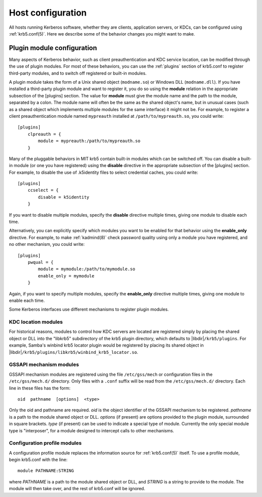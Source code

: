 Host configuration
==================

All hosts running Kerberos software, whether they are clients,
application servers, or KDCs, can be configured using
:ref:`krb5.conf(5)`.  Here we describe some of the behavior changes
you might want to make.


.. _plugin_config:

Plugin module configuration
---------------------------

Many aspects of Kerberos behavior, such as client preauthentication
and KDC service location, can be modified through the use of plugin
modules.  For most of these behaviors, you can use the :ref:`plugins`
section of krb5.conf to register third-party modules, and to switch
off registered or built-in modules.

A plugin module takes the form of a Unix shared object
(``modname.so``) or Windows DLL (``modname.dll``).  If you have
installed a third-party plugin module and want to register it, you do
so using the **module** relation in the appropriate subsection of the
[plugins] section.  The value for **module** must give the module name
and the path to the module, separated by a colon.  The module name
will often be the same as the shared object's name, but in unusual
cases (such as a shared object which implements multiple modules for
the same interface) it might not be.  For example, to register a
client preauthentication module named ``mypreauth`` installed at
``/path/to/mypreauth.so``, you could write::

    [plugins]
        clpreauth = {
            module = mypreauth:/path/to/mypreauth.so
        }

Many of the pluggable behaviors in MIT krb5 contain built-in modules
which can be switched off.  You can disable a built-in module (or one
you have registered) using the **disable** directive in the
appropriate subsection of the [plugins] section.  For example, to
disable the use of .k5identity files to select credential caches, you
could write::

    [plugins]
        ccselect = {
            disable = k5identity
        }

If you want to disable multiple modules, specify the **disable**
directive multiple times, giving one module to disable each time.

Alternatively, you can explicitly specify which modules you want to be
enabled for that behavior using the **enable_only** directive.  For
example, to make :ref:`kadmind(8)` check password quality using only a
module you have registered, and no other mechanism, you could write::

    [plugins]
        pwqual = {
            module = mymodule:/path/to/mymodule.so
            enable_only = mymodule
        }

Again, if you want to specify multiple modules, specify the
**enable_only** directive multiple times, giving one module to enable
each time.

Some Kerberos interfaces use different mechanisms to register plugin
modules.


KDC location modules
~~~~~~~~~~~~~~~~~~~~

For historical reasons, modules to control how KDC servers are located
are registered simply by placing the shared object or DLL into the
"libkrb5" subdirectory of the krb5 plugin directory, which defaults to
|libdir|\ ``/krb5/plugins``.  For example, Samba's winbind krb5
locator plugin would be registered by placing its shared object in
|libdir|\ ``/krb5/plugins/libkrb5/winbind_krb5_locator.so``.


.. _gssapi_plugin_config:

GSSAPI mechanism modules
~~~~~~~~~~~~~~~~~~~~~~~~

GSSAPI mechanism modules are registered using the file
``/etc/gss/mech`` or configuration files in the ``/etc/gss/mech.d/``
directory.  Only files with a ``.conf`` suffix will be read from the
``/etc/gss/mech.d/`` directory.  Each line in these files has the
form::

    oid  pathname  [options]  <type>

Only the oid and pathname are required.  *oid* is the object
identifier of the GSSAPI mechanism to be registered.  *pathname* is a
path to the module shared object or DLL.  *options* (if present) are
options provided to the plugin module, surrounded in square brackets.
*type* (if present) can be used to indicate a special type of module.
Currently the only special module type is "interposer", for a module
designed to intercept calls to other mechanisms.


.. _profile_plugin_config:

Configuration profile modules
~~~~~~~~~~~~~~~~~~~~~~~~~~~~~

A configuration profile module replaces the information source for
:ref:`krb5.conf(5)` itself.  To use a profile module, begin krb5.conf
with the line::

    module PATHNAME:STRING

where *PATHNAME* is a path to the module shared object or DLL, and
*STRING* is a string to provide to the module.  The module will then
take over, and the rest of krb5.conf will be ignored.
